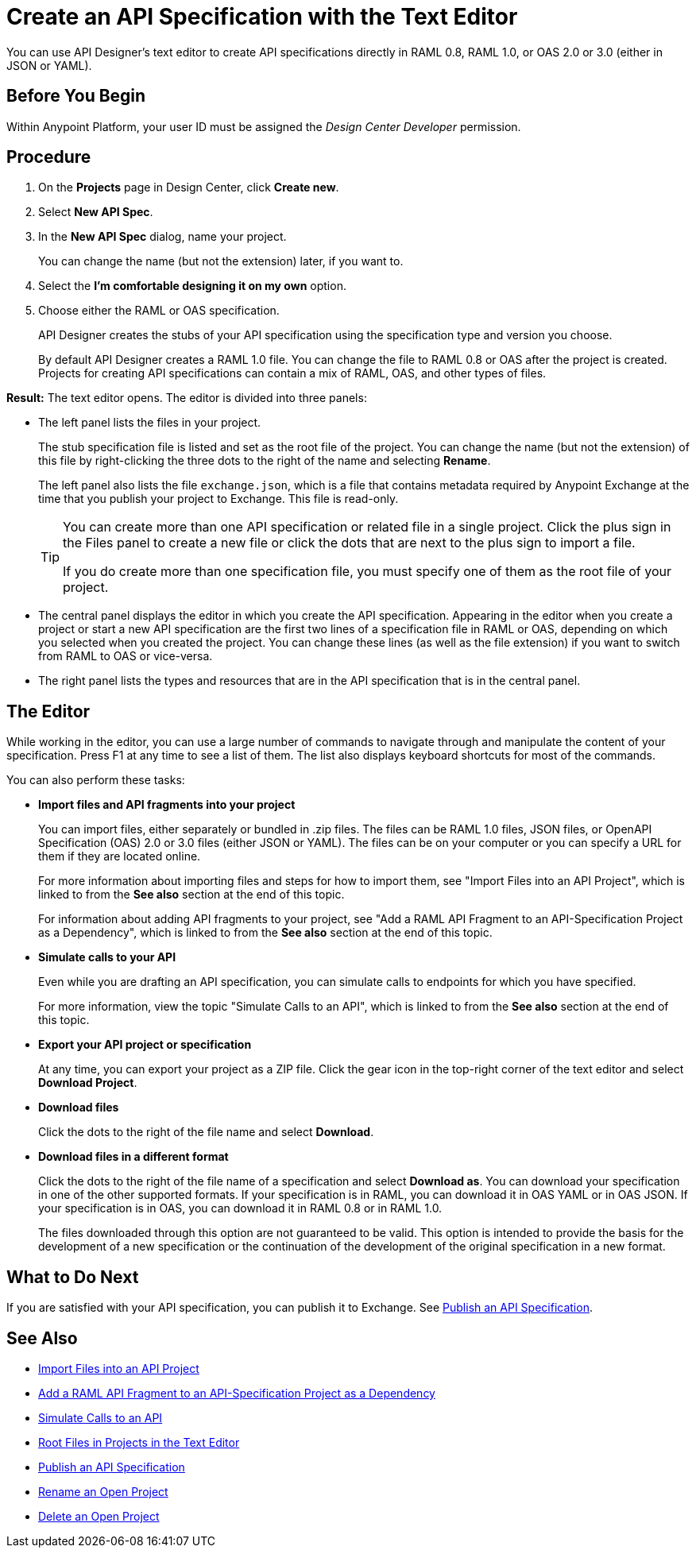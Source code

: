 = Create an API Specification with the Text Editor

You can use API Designer's text editor to create API specifications directly in RAML 0.8, RAML 1.0, or OAS 2.0 or 3.0 (either in JSON or YAML).

== Before You Begin

Within Anypoint Platform, your user ID must be assigned the _Design Center Developer_ permission.

== Procedure

. On the *Projects* page in Design Center, click *Create new*.
. Select *New API Spec*.
. In the *New API Spec* dialog, name your project.
+
You can change the name (but not the extension) later, if you want to.

. Select the *I'm comfortable designing it on my own* option.
. Choose either the RAML or OAS specification. 
+
API Designer creates the stubs of your API specification using the specification type and version you choose.
+
By default API Designer creates a RAML 1.0 file. You can change the file to RAML 0.8 or OAS after the project is created. Projects for creating API specifications can contain a mix of RAML, OAS, and other types of files.

*Result:* The text editor opens. The editor is divided into three panels:

* The left panel lists the files in your project.
+
The stub specification file is listed and set as the root file of the project. You can change the name (but not the extension) of this file by right-clicking the three dots to the right of the name and selecting *Rename*.
+
The left panel also lists the file `exchange.json`, which is a file that contains metadata required by Anypoint Exchange at the time that you publish your project to Exchange. This file is read-only.
+
[TIP]
====

You can create more than one API specification or related file in a single project. Click the plus sign in the Files panel to create a new file or click the dots that are next to the plus sign to import a file.

If you do create more than one specification file, you must specify one of them as the root file of your project.

====

* The central panel displays the editor in which you create the API specification. Appearing in the editor when you create a project or start a new API specification are the first two lines of a specification file in RAML or OAS, depending on which you selected when you created the project. You can change these lines (as well as the file extension) if you want to switch from RAML to OAS or vice-versa.
* The right panel lists the types and resources that are in the API specification that is in the central panel.

== The Editor
While working in the editor, you can use a large number of commands to navigate through and manipulate the content of your specification. Press F1 at any time to see a list of them. The list also displays keyboard shortcuts for most of the commands.

You can also perform these tasks:

* *Import files and API fragments into your project* 
+
You can import files, either separately or bundled in .zip files. The files can be RAML 1.0 files, JSON files, or OpenAPI Specification (OAS) 2.0 or 3.0 files (either JSON or YAML). The files can be on your computer or you can specify a URL for them if they are located online.
+
For more information about importing files and steps for how to import them, see "Import Files into an API Project", which is linked to from the *See also* section at the end of this topic.
+
For information about adding API fragments to your project, see "Add a RAML API Fragment to an API-Specification Project as a Dependency", which is linked to from the *See also* section at the end of this topic.

* *Simulate calls to your API* 
+
Even while you are drafting an API specification, you can simulate calls to endpoints for which you have specified.
+
For more information, view the topic "Simulate Calls to an API", which is linked to from the *See also* section at the end of this topic.

* *Export your API project or specification*
+ 
At any time, you can export your project as a ZIP file. Click the gear icon in the top-right corner of the text editor and select *Download Project*.

* *Download files* 
+
Click the dots to the right of the file name and select *Download*.

* *Download files in a different format* 
+
Click the dots to the right of the file name of a specification and select *Download as*. You can download your specification in one of the other supported formats. If your specification is in RAML, you can download it in OAS YAML or in OAS JSON. If your specification is in OAS, you can download it in RAML 0.8 or in RAML 1.0.
+
The files downloaded through this option are not guaranteed to be valid. This option is intended to provide the basis for the development of a new specification or the continuation of the development of the original specification in a new format.


== What to Do Next

If you are satisfied with your API specification, you can publish it to Exchange. See xref:design-publish.adoc[Publish an API Specification].


== See Also
// 181129: Deleting the file that this xref links to. * xref:design-export-files.adoc[Export Files from an API Project]
* xref:design-import-files.adoc[Import Files into an API Project]
* xref:design-add-api-dependency.adoc[Add a RAML API Fragment to an API-Specification Project as a Dependency]
* xref:design-mocking-service.adoc[Simulate Calls to an API]
* xref:design-change-root-file.adoc[Root Files in Projects in the Text Editor]
* xref:design-publish.adoc[Publish an API Specification]
* xref:design-rename-project.adoc[Rename an Open Project]
* xref:design-delete-project.adoc[Delete an Open Project]

////
Text to add at line 17 when the GitHub integration is no longer "dark":
 .. Choose whether to save your project in Design Center or in a repository in GitHub.
 +
 * If you save your project in Design Center, you or others in your organization can fork your project in Design Center, as described in xref:design-branching.adoc[Fork a Project in the Text Editor].
 +
 * If you save your project in a repository in GitHub, you and other people in your organization who also have access to the repository can use GitHub's features to manage the project. The name given to the repository is the name that you specify for your project. See xref:apid-github-integration.adoc[Manage a Project in GitHub] for details.
////
